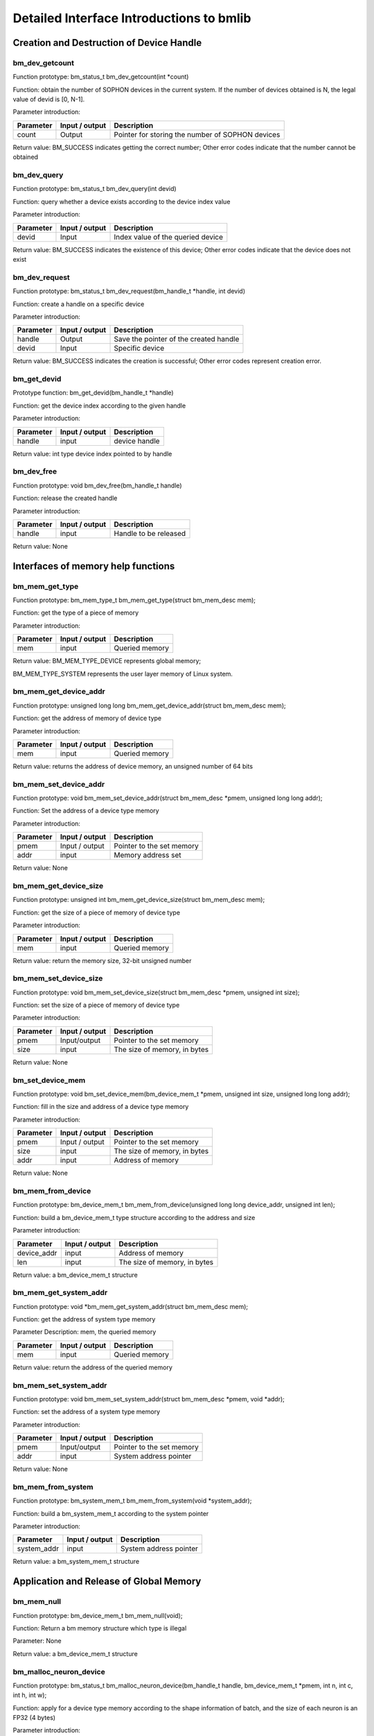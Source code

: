 Detailed Interface Introductions to bmlib
=============================================

Creation and Destruction of Device Handle
-------------------------------------------


bm_dev_getcount
~~~~~~~~~~~~~~~

Function prototype: bm_status_t bm_dev_getcount(int *count)

Function: obtain the number of SOPHON devices in the current system. If the number of devices obtained is N, the legal value of devid is [0, N-1].

Parameter introduction:

+--------------+---------------+-------------------------------------------------+
| Parameter    | Input / output| Description                                     |
+==============+===============+=================================================+
| count        | Output        | Pointer for storing the number of SOPHON devices|
+--------------+---------------+-------------------------------------------------+

Return value: BM_SUCCESS indicates getting the correct number; 
Other error codes indicate that the number cannot be obtained

bm_dev_query
~~~~~~~~~~~~

Function prototype: bm_status_t bm_dev_query(int devid)

Function: query whether a device exists according to the device index value

Parameter introduction:

+--------------+---------------+-------------------------------------------------+
| Parameter    | Input / output| Description                                     |
+==============+===============+=================================================+
| devid        | Input         | Index value of the queried device               |
+--------------+---------------+-------------------------------------------------+

Return value: BM_SUCCESS indicates the existence of this device; 
Other error codes indicate that the device does not exist

bm_dev_request
~~~~~~~~~~~~~~

Function prototype: bm_status_t bm_dev_request(bm_handle_t *handle, int devid)

Function: create a handle on a specific device

Parameter introduction:

+--------------+---------------+-------------------------------------------------+
| Parameter    | Input / output| Description                                     |
+==============+===============+=================================================+
| handle       | Output        | Save the pointer of the created handle          |
+--------------+---------------+-------------------------------------------------+
| devid        | Input         | Specific device                                 |
+--------------+---------------+-------------------------------------------------+

Return value: BM_SUCCESS indicates the creation is successful; 
Other error codes represent creation error.

bm_get_devid
~~~~~~~~~~~~

Prototype function: bm_get_devid(bm_handle_t *handle)

Function: get the device index according to the given handle

Parameter introduction:

+--------------+---------------+-------------------------------------------------+
| Parameter    | Input / output| Description                                     |
+==============+===============+=================================================+
| handle       | input         | device handle                                   |
+--------------+---------------+-------------------------------------------------+

Return value: int type device index pointed to by handle

bm_dev_free
~~~~~~~~~~~

Function prototype: void bm_dev_free(bm_handle_t handle)

Function: release the created handle

Parameter introduction:

+--------------+---------------+-------------------------------------------------+
| Parameter    | Input / output| Description                                     |
+==============+===============+=================================================+
| handle       | input         | Handle to be released                           |
+--------------+---------------+-------------------------------------------------+

Return value: None

Interfaces of memory help functions
-------------------

bm_mem_get_type
~~~~~~~~~~~~~~~

Function prototype: bm_mem_type_t bm_mem_get_type(struct bm_mem_desc mem);

Function: get the type of a piece of memory

Parameter introduction:

+--------------+---------------+-------------------------------------------------+
| Parameter    | Input / output| Description                                     |
+==============+===============+=================================================+
| mem          | input         | Queried memory                                  |
+--------------+---------------+-------------------------------------------------+

Return value: BM_MEM_TYPE_DEVICE represents global memory; 

BM_MEM_TYPE_SYSTEM represents the user layer memory of Linux system.

bm_mem_get_device_addr
~~~~~~~~~~~~~~~~~~~~~~

Function prototype: unsigned long long bm_mem_get_device_addr(struct bm_mem_desc mem);

Function: get the address of memory of device type

Parameter introduction:

+--------------+---------------+-------------------------------------------------+
| Parameter    | Input / output| Description                                     |
+==============+===============+=================================================+
| mem          | input         | Queried memory                                  |
+--------------+---------------+-------------------------------------------------+

Return value: returns the address of device memory, 
an unsigned number of 64 bits

bm_mem_set_device_addr
~~~~~~~~~~~~~~~~~~~~~~

Function prototype: void bm_mem_set_device_addr(struct bm_mem_desc *pmem, unsigned long long addr);

Function: Set the address of a device type memory

Parameter introduction:

+--------------+---------------+-------------------------------------------------+
| Parameter    | Input / output| Description                                     |
+==============+===============+=================================================+
| pmem         | Input / output| Pointer to the set memory                       |
+--------------+---------------+-------------------------------------------------+
| addr         | input         | Memory address set                              |
+--------------+---------------+-------------------------------------------------+

Return value: None

bm_mem_get_device_size
~~~~~~~~~~~~~~~~~~~~~~

Function prototype: unsigned int bm_mem_get_device_size(struct bm_mem_desc mem);

Function: get the size of a piece of memory of device type

Parameter introduction:

+--------------+---------------+-------------------------------------------------+
| Parameter    | Input / output| Description                                     |
+==============+===============+=================================================+
| mem          | input         | Queried memory                                  |
+--------------+---------------+-------------------------------------------------+

Return value: return the memory size, 
32-bit unsigned number

bm_mem_set_device_size
~~~~~~~~~~~~~~~~~~~~~~

Function prototype: void bm_mem_set_device_size(struct bm_mem_desc *pmem, unsigned int size);

Function: set the size of a piece of memory of device type

Parameter introduction:

+--------------+---------------+-------------------------------------------------+
| Parameter    | Input / output| Description                                     |
+==============+===============+=================================================+
| pmem         | Input/output  | Pointer to the set memory                       |
+--------------+---------------+-------------------------------------------------+
| size         | input         | The size of memory, in bytes                    |
+--------------+---------------+-------------------------------------------------+

Return value: None

bm_set_device_mem
~~~~~~~~~~~~~~~~~

Function prototype: void bm_set_device_mem(bm_device_mem_t *pmem, unsigned int size, unsigned long long addr);

Function: fill in the size and address of a device type memory

Parameter introduction:

+--------------+---------------+-------------------------------------------------+
| Parameter    | Input / output| Description                                     |
+==============+===============+=================================================+
| pmem         |Input / output | Pointer to the set memory                       |
+--------------+---------------+-------------------------------------------------+
| size         | input         | The size of memory, in bytes                    |
+--------------+---------------+-------------------------------------------------+
| addr         | input         | Address of memory                               |
+--------------+---------------+-------------------------------------------------+

Return value: None

bm_mem_from_device
~~~~~~~~~~~~~~~~~~

Function prototype: bm_device_mem_t bm_mem_from_device(unsigned long long device_addr, unsigned int len);

Function: build a bm_device_mem_t type structure according to the address and size

Parameter introduction:

+--------------+---------------+-------------------------------------------------+
| Parameter    | Input / output| Description                                     |
+==============+===============+=================================================+
| device_addr  | input         | Address of memory                               |
+--------------+---------------+-------------------------------------------------+
| len          | input         | The size of memory, in bytes                    |
+--------------+---------------+-------------------------------------------------+

Return value: a bm_device_mem_t structure

bm_mem_get_system_addr
~~~~~~~~~~~~~~~~~~~~~~

Function prototype: void *bm_mem_get_system_addr(struct bm_mem_desc mem);

Function: get the address of system type memory

Parameter Description: mem, the queried memory

+--------------+---------------+-------------------------------------------------+
| Parameter    | Input / output| Description                                     |
+==============+===============+=================================================+
| mem          | input         | Queried memory                                  |
+--------------+---------------+-------------------------------------------------+

Return value: return the address of the queried memory

bm_mem_set_system_addr
~~~~~~~~~~~~~~~~~~~~~~

Function prototype: void bm_mem_set_system_addr(struct bm_mem_desc *pmem, void *addr);

Function: set the address of a system type memory

Parameter introduction:

+--------------+---------------+-------------------------------------------------+
| Parameter    | Input / output| Description                                     |
+==============+===============+=================================================+
| pmem         | Input/output  | Pointer to the set memory                       |
+--------------+---------------+-------------------------------------------------+
| addr         | input         | System address pointer                          |
+--------------+---------------+-------------------------------------------------+

Return value: None

bm_mem_from_system
~~~~~~~~~~~~~~~~~~

Function prototype: bm_system_mem_t bm_mem_from_system(void *system_addr);

Function: build a bm_system_mem_t according to the system pointer

Parameter introduction:

+--------------+---------------+-------------------------------------------------+
| Parameter    | Input / output| Description                                     |
+==============+===============+=================================================+
| system_addr  | input         | System address pointer                          |
+--------------+---------------+-------------------------------------------------+

Return value: a bm_system_mem_t structure

Application and Release of Global Memory
-------------------------

bm_mem_null
~~~~~~~~~~~

Function prototype: bm_device_mem_t bm_mem_null(void);

Function: Return a bm memory structure which type is illegal

Parameter: None

Return value: a bm_device_mem_t structure

bm_malloc_neuron_device
~~~~~~~~~~~~~~~~~~~~~~~

Function prototype: bm_status_t bm_malloc_neuron_device(bm_handle_t handle, bm_device_mem_t *pmem, int n, int c, int h, int w);

Function: apply for a device type memory according to the shape information of batch, and the size of each neuron is an FP32 (4 bytes)

Parameter introduction:

+--------------+---------------+-------------------------------------------------+
| Parameter    | Input / output| Description                                     |
+==============+===============+=================================================+
| handle       | input         | Device handle                                   |
+--------------+---------------+-------------------------------------------------+
| pmem         | output        |  Allocate the pointer of device memory          |
+--------------+---------------+-------------------------------------------------+
| n/c/h/w      | input         | Shape of batch                                  |
+--------------+---------------+-------------------------------------------------+

Return value: BM_SUCCESS means successful assignment; 
Other error codes represent allocation error

bm_malloc_device_dword
~~~~~~~~~~~~~~~~~~~~~~

Function prototype: bm_status_t bm_malloc_device_dword(bm_handle_t handle, bm_device_mem_t *pmem, int count);

Function: allocate memory of device type with the size of count DWORD (4 bytes)

Parameter introduction:

+--------------+---------------+-------------------------------------------------+
| Parameter    | Input / output| Description                                     |
+==============+===============+=================================================+
| handle       | input         | Device handle                                   |
+--------------+---------------+-------------------------------------------------+
| pmem         | output        | Allocate the pointer of device memory           |
+--------------+---------------+-------------------------------------------------+
| count        | input         | Number of dword to be allocated                 |
+--------------+---------------+-------------------------------------------------+

Return value: BM_SUCCESS indicates successful assignment; 
Other error codes represent allocation failure

bm_malloc_device_byte
~~~~~~~~~~~~~~~~~~~~~

Function prototype: bm_status_t bm_malloc_device_byte(bm_handle_t handle, bm_device_mem_t *pmem, unsigned int size);

Function: allocate memory of device type with specified number of bytes

Parameter introduction:

+--------------+---------------+-------------------------------------------------+
| Parameter    | Input / output| Description                                     |
+==============+===============+=================================================+
| handle       | input         | Device handle                                   |
+--------------+---------------+-------------------------------------------------+
| pmem         | output        |  Allocate the pointer of the device memory      |
+--------------+---------------+-------------------------------------------------+
| size         | input         | Number of bytes to be allocated                 |
+--------------+---------------+-------------------------------------------------+

Return value: BM_SUCCESS indicates successful assignment; 
Other error codes represent allocation failure

bm_malloc_device_byte_heap
~~~~~~~~~~~~~~~~~~~~~~~~~~

Function prototype: bm_status_t bm_malloc_device_byte_heap(bm_handle_t handle, bm_device_mem_t *pmem, int heap_id, unsigned int size);

Function: allocate the memory of the device type with the specific number and size of bytes on the specific HEAP

Parameter introduction:

+--------------+---------------+-------------------------------------------------+
| Parameter    | Input / output| Description                                     |
+==============+===============+=================================================+
| handle       | input         | Device handle                                   |
+--------------+---------------+-------------------------------------------------+
| pmem         | output        | Allocate the pointer of device memory           |
+--------------+---------------+-------------------------------------------------+
| heap_id      | input         | HEAP assigned to GMEM (0/1/2)                   |
+--------------+---------------+-------------------------------------------------+
| size         | input         | Number of bytes to be allocated                 |
+--------------+---------------+-------------------------------------------------+

Return value: BM_SUCCESS indicates successful assignment; 
Other error codes represent allocation failure

bm_malloc_device_byte_heap_mask
~~~~~~~~~~~~~~~~~~~~~~~~~~~~~~~

Function prototype: bm_status_t bm_malloc_device_byte_heap_mask(bm_handle_t handle, bm_device_mem_t *pmem, int heap_id_mask, unsigned int size);

Function: allocate device type memory with size of specified bytes on one or more specified HEAP

Parameter introduction:

.. list-table::
   :widths: 25 25 50
   :header-rows: 0


   * - **Parameter**
     - **Input/output**
     - **Description**

   * - handle
     - input
     - Device handle 

   * - pmem
     - output
     - Allocate the pointer of the device memory

   * - heap_id_mask
     - input
     - Specify the mask for allocating the HEAP ID of GMEM. Each bit represents a HEAP. If it is set to 1, it means it can be allocated from this HEAP. If it is 0, it means it cannot be allocated from this HEAP. The lowest bit bit0 represents heap0, increasing in sequence

   * - size
     - input
     - Number of bytes to be allocated


Return value: BM_SUCCESS indicates successful assignment; Other error codes represent allocation failure

bm_free_device
~~~~~~~~~~~~~~

Function prototype: void bm_free_device(bm_handle_t handle, bm_device_mem_t mem);

Function: release a piece of memory of device type

Parameter introduction:

+--------------+---------------+-------------------------------------------------+
| Parameter    | Input / output| Description                                     |
+==============+===============+=================================================+
| handle       | input         | Device handle                                   |
+--------------+---------------+-------------------------------------------------+
| mem          | input         | Device memory to release                        |
+--------------+---------------+-------------------------------------------------+

Return value: None

bm_gmem_arm_reserved_request
~~~~~~~~~~~~~~~~~~~~~~~~~~~~

Function prototype: unsigned long long bm_gmem_arm_reserved_request(bm_handle_t handle);

Function: obtain the starting address of GMEM reserved for arm926

Parameter introduction:

+--------------+---------------+-------------------------------------------------+
| Parameter    | Input / output| Description                                     |
+==============+===============+=================================================+
| handle       | input         | Device handle                                   |
+--------------+---------------+-------------------------------------------------+

Return value: the starting address of GMEM reserved for arm926 (an absolute address)

bm_gmem_arm_reserved_release
~~~~~~~~~~~~~~~~~~~~~~~~~~~~

Function prototype: void bm_gmem_arm_reserved_release(bm_handle_t handle);

Function: release GMEM reserved for arm926

Parameter introduction:

+--------------+---------------+-------------------------------------------------+
| Parameter    | Input / output| Description                                     |
+==============+===============+=================================================+
| handle       | input         | Device handle                                   |
+--------------+---------------+-------------------------------------------------+

Return value: None

Data Transportation between Host and Global Memory
-----------------------------------

bm_memcpy_s2d
~~~~~~~~~~~~~

Function prototype: bm_status_t bm_memcpy_s2d(bm_handle_t handle, bm_device_mem_t dst, void *src);

Function: copy system memory to device memory

Parameter introduction:

+--------------+---------------+-------------------------------------------------+
| Parameter    | Input / output| Description                                     |
+==============+===============+=================================================+
| handle       | input         | Device handle                                   |
+--------------+---------------+-------------------------------------------------+
| dst          | input         |  Structure of target device memory              |
+--------------+---------------+-------------------------------------------------+
| src          | input         | Pointer to system memory                        |
+--------------+---------------+-------------------------------------------------+

Return value: BM_SUCCESS indicates successful transmission; 
Other error codes represent transmission failure

bm_memcpy_s2d_partial_offset
~~~~~~~~~~~~~~~~~~~~~~~~~~~~

Function prototype: bm_status_t bm_memcpy_s2d_partial_offset(bm_handle_t handle,
bm_device_mem_t dst, void *src,
unsigned int size,
unsigned int offset);

Function: copy system memory to device type memory, 
specify the length and the starting address offset of device memory. 
The effect is to copy size length data from src to (dst starting address + offset).

Parameter introduction:

.. list-table::
   :widths: 15 20 65
   :header-rows: 0


   * - **Parameter**
     - **Input/Output**
     - **Description**

   * - handle
     - input
     - Device handle

   * - dst
     - input
     - Target device memory structure

   * - src
     - input
     - Pointer to system memory

   * - size
     - input
     - Length of copy

   * - offset
     - input
     - This copy is made on the device memory side relative to the offset of the starting address of the device memory.

Return value: BM_SUCCESS indicates successful transmission; 
Other error codes represent transmission failure

bm_memcpy_s2d_partial
~~~~~~~~~~~~~~~~~~~~~

Function prototype: bm_status_t bm_memcpy_s2d_partial(bm_handle_t handle, bm_device_mem_t dst, void *src, unsigned int size);

Function: copy system memory to device type memory and specify the length; The effect is to copy the data of size length from src to the starting address of dst.

Parameter introduction:

+--------------+---------------+-------------------------------------------------+
| Parameter    | Input / output| Description                                     |
+==============+===============+=================================================+
| handle       | input         | Device handle                                   |
+--------------+---------------+-------------------------------------------------+
| dst          | input         | Structure of target device memory               |
+--------------+---------------+-------------------------------------------------+
| src          | input         | Pointer to system memory                        |
+--------------+---------------+-------------------------------------------------+
| size         | input         | Length of copy                                  |
+--------------+---------------+-------------------------------------------------+

Return value: BM_SUCCESS indicates successful transmission; 
Other error codes represent transmission failure

bm_memcpy_d2s
~~~~~~~~~~~~~

Function prototype: bm_status_t bm_memcpy_d2s(bm_handle_t handle, void *dst, bm_device_mem_t src);

Function: copy device type memory to system memory

Parameter introduction:
handle, device handle; dst, pointer structure to system memory; src, device memory;

+--------------+---------------+-------------------------------------------------+
| Parameter    | Input / output| Description                                     |
+==============+===============+=================================================+
| handle       | input         | Device handle                                   |
+--------------+---------------+-------------------------------------------------+
| dst          | input         | Pointer to system memory                        |
+--------------+---------------+-------------------------------------------------+
| src          | input         | Structure of source device memory               |
+--------------+---------------+-------------------------------------------------+

Return value: BM_SUCCESS indicates successful transmission; Other error codes represent transmission failure.

bm_memcpy_d2s_partial_offset
~~~~~~~~~~~~~~~~~~~~~~~~~~~~

Function prototype: bm_status_t bm_memcpy_d2s_partial_offset(bm_handle_t handle, void *dst, bm_device_mem_t src, unsigned int size, unsigned int offset);

Function: copy device type memory to system memory, specifing the size, and offset of device memory. The effect is to copy size byte data from device memory start address + offset to dst.

Parameter introduction:

+--------------+---------------+----------------------------------------------------------------------------------------------+
| Parameter    | Input / output| Description                                                                                  |
+==============+===============+==============================================================================================+
| handle       | input         | Device handle                                                                                |
+--------------+---------------+----------------------------------------------------------------------------------------------+
| dst          | input         | Pointer to system memory                                                                     |
+--------------+---------------+----------------------------------------------------------------------------------------------+
| src          | input         | Structure of source device memory                                                            |
+--------------+---------------+----------------------------------------------------------------------------------------------+
| size         | input         | Length of copy (in bytes)                                                                    |
+--------------+---------------+----------------------------------------------------------------------------------------------+
| offset       | input         |The offset of this copy at the device memory end to the starting address of this device memory|
+--------------+---------------+----------------------------------------------------------------------------------------------+

Return value: BM_SUCCESS indicates successful transmission; Other error codes represent transmission failure.

bm_memcpy_d2s_partial
~~~~~~~~~~~~~~~~~~~~~

Function prototype: bm_status_t bm_memcpy_d2s_partial(bm_handle_t handle, void *dst, bm_device_mem_t src, unsigned int size);

Function: copy device type memory to system memory and specify the size; The effect is to copy size byte data from the starting address of device memory to dst.

Parameter introduction:

+--------------+---------------+-------------------------------------------------+
| Parameter    | Input / output| Description                                     |
+==============+===============+=================================================+
| handle       | input         | Device handle                                   |
+--------------+---------------+-------------------------------------------------+
| dst          | input         | Pointer to system memory                        |
+--------------+---------------+-------------------------------------------------+
| src          | input         | Structure of source device memory               |
+--------------+---------------+-------------------------------------------------+
| size         | input         | Length of copy (in bytes)                       |
+--------------+---------------+-------------------------------------------------+

Return value: BM_SUCCESS indicates successful transmission; Other error codes represent transmission failure.

bm_mem_convert_system_to_device_neuron
~~~~~~~~~~~~~~~~~~~~~~~~~~~~~~~~~~~~~~

Function prototype: bm_status_t bm_mem_convert_system_to_device_neuron(bm_handle_t handle, struct bm_mem_desc *dev_mem, struct bm_mem_desc sys_mem, bool need_copy, int n, int c, int h, int w);

Function: apply for a device type memory according to the batch shape (the size of a neuron is fp32 (4 bytes)), and copy a section of system memory to this device memory as needed.

Parameter introduction:

+--------------+---------------+------------------------------------------------------------------------+
| Parameter    | Input / output| Description                                                            |
+==============+===============+========================================================================+
| handle       | input         | Device handle                                                          |
+--------------+---------------+------------------------------------------------------------------------+
| dev_mem      | output        | Pointer to the allocated device memory                                 |
+--------------+---------------+------------------------------------------------------------------------+
| sys_mem      | input         | Memory structure of system type                                        |
+--------------+---------------+------------------------------------------------------------------------+
| need_copy    | input         | Whether to copy the system memory to the newly allocated device memory |
+--------------+---------------+------------------------------------------------------------------------+
| n/c/h/w      | input         | Shape of batch                                                         |
+--------------+---------------+------------------------------------------------------------------------+

Return value: BM_SUCCESS indicates success; 
Other error codes represent failure

bm_mem_convert_system_to_device_neuron_byte
~~~~~~~~~~~~~~~~~~~~~~~~~~~~~~~~~~~~~~~~~~~

Function prototype: 
bm_status_t bm_mem_convert_system_to_device_neuron_byte(
bm_handle_t handle, struct bm_mem_desc *dev_mem, struct bm_mem_desc sys_mem, bool need_copy, int n, int c, int h, int w);

Function: apply for a device type memory according to the batch shape (the size of a neuron is 1 byte), and copy a section of system memory to this device memory as needed.

Parameter introduction:

+--------------+---------------+------------------------------------------------------------------------+
| Parameter    | Input / output| Description                                                            |
+==============+===============+========================================================================+
| handle       | input         | Device handle                                                          |
+--------------+---------------+------------------------------------------------------------------------+
| dev_mem      | output        | Pointer to the allocated device memory                                 |
+--------------+---------------+------------------------------------------------------------------------+
| sys_mem      | input         | Memory structure of system type                                        |
+--------------+---------------+------------------------------------------------------------------------+
| need_copy    | input         | Whether to copy the system memory to the newly allocated device memory |
+--------------+---------------+------------------------------------------------------------------------+
| n/c/h/w      | input         | Shape of batch                                                         |
+--------------+---------------+------------------------------------------------------------------------+

Return value: BM_SUCCESS indicates success; Other error codes represent failure

bm_mem_convert_system_to_device_coeff
~~~~~~~~~~~~~~~~~~~~~~~~~~~~~~~~~~~~~

Function prototype: bm_status_t bm_mem_convert_system_to_device_coeff(bm_handle_t handle, struct bm_mem_desc *dev_mem, struct bm_mem_desc sys_mem, bool need_copy, int coeff_count);

Function: apply for a device type memory according to the number of coefficient elements (the size of a coefficient element is 4 bytes), and copy a section of system memory to this device memory as needed.

Parameter introduction:

+--------------+---------------+------------------------------------------------------------------------+
| Parameter    | Input / output| Description                                                            |
+==============+===============+========================================================================+
| handle       | input         | Device handle                                                          |
+--------------+---------------+------------------------------------------------------------------------+
| dev_mem      | output        | Pointer to the allocated device memory                                 |
+--------------+---------------+------------------------------------------------------------------------+
| sys_mem      | input         | Memory structure of system type                                        |
+--------------+---------------+------------------------------------------------------------------------+
| need_copy    | input         | Whether to copy the system memory to the newly allocated device memory |
+--------------+---------------+------------------------------------------------------------------------+
| coeff_count  | input         | Number of coefficient elements                                         |
+--------------+---------------+------------------------------------------------------------------------+

Return value: BM_SUCCESS indicates success; 
Other error codes represent failure

bm_mem_convert_system_to_device_coeff_byte
~~~~~~~~~~~~~~~~~~~~~~~~~~~~~~~~~~~~~~~~~~

Function prototype: bm_status_t bm_mem_convert_system_to_device_coeff_byte(
bm_handle_t handle, struct bm_mem_desc *dev_mem, struct bm_mem_desc sys_mem, bool need_copy, int coeff_count);

Function: apply for a device type memory according to the number of coefficient elements (the size of a coefficient element is 1 byte), and copy a section of system memory to this device memory as needed.

Parameter introduction:

+--------------+---------------+------------------------------------------------------------------------+
| Parameter    | Input / output| Description                                                            |
+==============+===============+========================================================================+
| handle       | input         | Device handle                                                          |
+--------------+---------------+------------------------------------------------------------------------+
| dev_mem      | output        | Pointer to the allocated device memory                                 |
+--------------+---------------+------------------------------------------------------------------------+
| sys_mem      | input         | Memory structure of type system                                        |
+--------------+---------------+------------------------------------------------------------------------+
| need_copy    | input         | Whether to copy the system memory to the newly allocated device memory |
+--------------+---------------+------------------------------------------------------------------------+
| coeff_count  | input         | Number of coefficient elements, in byte                                |
+--------------+---------------+------------------------------------------------------------------------+

Return value: BM_SUCCESS indicates success; Other error codes represent failure

Data Transportation in Global Memory
-----------------------------

bm_memcpy_d2d
~~~~~~~~~~~~~

Function prototype: bm_status_t bm_memcpy_d2d(bm_handle_t handle, bm_device_mem_t dst, int dst_offset, bm_device_mem_t src, int src_offset, int len);

Function: copy a piece of device type memory to another piece of device type memory, and specify the size, purpose and offset of source data; The effect is to copy len DWORD (4 bytes) data from (src start address + src_offset) to (dst start address + dst_offset)

Parameter introduction:

+--------------+---------------+--------------------------------------------------------------------+
| Parameter    | Input / output| Description                                                        |
+==============+===============+====================================================================+
| handle       | input         | Device handle                                                      |
+--------------+---------------+--------------------------------------------------------------------+
| dst          | input         | Target device memory structure                                     |
+--------------+---------------+--------------------------------------------------------------------+
| dst_offset   | input         | Offset used to calculate the starting position of the data copy    |
+--------------+---------------+--------------------------------------------------------------------+
| src          | input         | Source device memory structure                                     |
+--------------+---------------+--------------------------------------------------------------------+
| src_offset   | input         | Offset used to calculate the starting position of the data copy    |
+--------------+---------------+--------------------------------------------------------------------+
| len          | input         | Data copy length, in DWORD (4 bytes)                               |
+--------------+---------------+--------------------------------------------------------------------+

Return value: BM_SUCCESS means successful transmission; Other error codes represent transmission failure.

bm_memcpy_d2d_byte
~~~~~~~~~~~~~~~~~~

Function prototype: bm_status_t bm_memcpy_d2d_byte(bm_handle_t handle, bm_device_mem_t dst, size_t dst_offset, bm_device_mem_t src, size_t src_offset, size_t size);

Function: copy a piece of device type memory to another piece of device type memory, and specify the size, purpose and offset of source data; The effect is to copy len bytes of data from (src start address + src_offset) to (dst start address + dst_offset)

Parameter introduction:

+--------------+---------------+--------------------------------------------------------------------+
| Parameter    | Input / output| Description                                                        |
+==============+===============+====================================================================+
| handle       | input         | Device handle                                                      |
+--------------+---------------+--------------------------------------------------------------------+
| dst          | input         | Target device memory structure                                     |
+--------------+---------------+--------------------------------------------------------------------+
| dst_offset   | input         | Offset used to calculate the starting position of the data copy    |
+--------------+---------------+--------------------------------------------------------------------+
| src          | input         | Source device memory structure                                     |
+--------------+---------------+--------------------------------------------------------------------+
| src_offset   | input         | Offset used to calculate the starting position of the data copy    |
+--------------+---------------+--------------------------------------------------------------------+
| size         | input         | Data copy length, in bytes                                         |
+--------------+---------------+--------------------------------------------------------------------+

Return value: BM_SUCCESS means successful transmission; Other error codes represent transmission failure.

bm_memcpy_d2d_stride
~~~~~~~~~~~~~~~~~~~~

Function prototype: 
bm_status_t bm_memcpy_d2d_stride(bm_handle_t handle, bm_device_mem_t dst, int dst_stride, bm_device_mem_t src,
int src_stride, int count, int format_size);

Function: copy a piece of device type memory to another piece of device type memory, specify the purpose and stride of source data, the number of data, and the type and byte size of data; The effect is to copy count data with element size of format_size bytes from the src start address to the dst start address with src_stride as the interval size, and store the data with dst_stride as the interval size.

Parameter introduction:

.. list-table::
   :widths: 25 20 55
   :header-rows: 0


   * - **Parameter**
     - **Input/Output**
     - **Description**

   * - handle
     - input
     - Device handle

   * - dst
     - input
     - Target device memory structure

   * - dst_stride
     - input
     - Interval of each element of the target

   * - src
     - input
     - Source device memory structure

   * - src_stride
     - input
     - Interval for each element of the source data

   * - count
     - input
     - Number of elements to be copied

   * - format_size
     - input
     - The byte size of each element. For example, the byte size of float type is 4 and uint8_t type byte size is 1; The number of copies and stride are in format_size


Restrictions: dst_stride is usually 1; There is only one case that cannot be 1: dst_stride = 4 and src_stride = 1 and format_size = 1.

Return value: BM_SUCCESS means successful transmission; Other error codes represent transmission failure.

bm_memset_device
~~~~~~~~~~~~~~~~

Function prototype: 
bm_status_t bm_memset_device(bm_handle_t handle, const int value, bm_device_mem_t mem);

Function: fill a piece of device memory with value

Parameter introduction:

+--------------+---------------+-----------------------------------------------------------------------------------------------------------------------------+
| Parameter    | Input / output| Description                                                                                                                 |
+==============+===============+=============================================================================================================================+
| handle       | input         | Device handle                                                                                                               |
+--------------+---------------+-----------------------------------------------------------------------------------------------------------------------------+
| value        | input         | Values to be populated                                                                                                      |
+--------------+---------------+-----------------------------------------------------------------------------------------------------------------------------+
| mem          | input         | The target device memory structure. This function can only fill the global memory space with an integer multiple of 4 bytes |
+--------------+---------------+-----------------------------------------------------------------------------------------------------------------------------+

Return value: BM_SUCCESS: Successful filling; Other error codes represent filling failure

The role of this function and bm_memset_device_ext function has the same effect when mode is 4.

bm_memset_device_ext
~~~~~~~~~~~~~~~~~~~~

Function prototype: bm_status_t bm_memset_device_ext(bm_handle_t handle, void* value, int mode, bm_device_mem_t mem);

Function: fill a piece of device memory with the content pointed to by value and the specified mode

Parameter introduction:

+--------------+---------------+-------------------------------------------------------------------+
| Parameter    | Input / output| Description                                                       |
+==============+===============+===================================================================+
| handle       | input         | Device handle                                                     |
+--------------+---------------+-------------------------------------------------------------------+
| value        | input         | Points to the value to be populated                               |
+--------------+---------------+-------------------------------------------------------------------+
| mode         | input         | The filling mode is shown in the figure below                     |
+--------------+---------------+-------------------------------------------------------------------+
| mem          | input         | Target device memory structure                                    |
+--------------+---------------+-------------------------------------------------------------------+

Return value: BM_SUCCESS indicates Successful filling; Other error codes represent filling failure

The function diagram of this function is as follows:

.. image:: ./images/image8.png

.. image:: ./images/image9.png

When mode is 2, the size of DST memory must be an integer multiple of 2 bytes

.. image:: ./images/image10.png

When mode is 3, the size of DST memory must be an integer multiple of 3 bytes

.. image:: ./images/image11.png

When the mode is 4, the size of dst memory must be an integer multiple of 4 bytes

Global memory transportation between different devices
------------------------------

bm_memcpy_c2c
~~~~~~~~~~~~~

Function prototype: 
bm_status_t bm_memcpy_c2c(bm_handle_t src_handle, bm_handle_t dst_handle, bm_device_mem_t src, bm_device_mem_t dst, bool force_dst_cdma);

Function: move global memory from one device to another (currently only devices on the same card are supported)

Parameter introduction:

.. list-table::
   :widths: 25 25 50
   :header-rows: 0


   * - **Parameter**
     - **Input/output**
     - **Description**

   * - src_handle
     - input
     - Device handle to source address

   * - dst_handle
     - input
     - Device handle to destination address

   * - src
     - input
     - Source target device memory structure

   * - dst
     - input
     - Target device memory structure

   * - force_dst_cdma
     - input
     - The cdma of the destination device is forced to be used for transportation, and the cdma of the source device is used by default

Return value: BM_SUCCESS indicates success; Other error codes represent failure

Mapping and Consistency Management of Global Memory on the Host Side
---------------------------------------

bm_mem_mmap_device_mem
~~~~~~~~~~~~~~~~~~~~~~

Function prototype: bm_status_t bm_mem_mmap_device_mem(bm_handle_t handle, bm_device_mem_t *dmem, unsigned long long *vmem);

Function: map a global memory to the user space of the host and enable cache (only valid in SoC mode, not in PCIe mode)

Parameter introduction:

+--------------+---------------+---------------------------------------------------+
| Parameter    | Input / output| Description                                       |
+==============+===============+===================================================+
| handle       | input         | Device handle                                     |
+--------------+---------------+---------------------------------------------------+
| dmem         | input         | Execute the structure of the mapped global memory |
+--------------+---------------+---------------------------------------------------+
| vmem         | output        | A pointer that stores the mapped virtual address  |
+--------------+---------------+---------------------------------------------------+

Return value: BM_SUCCESS indicates success; Other error codes represent failure

bm_mem_mmap_device_mem_no_cache
~~~~~~~~~~~~~~~~~~~~~~

Function prototype: bm_status_t bm_mem_mmap_device_mem_no_cache(bm_handle_t handle, bm_device_mem_t *dmem, unsigned long long *vmem);

Function: map a global memory to the user space of the host and disable cache (only valid in SoC mode, not in PCIe mode)

Parameter introduction:

+--------------+---------------+---------------------------------------------------+
| Parameter    | Input / output| Description                                       |
+==============+===============+===================================================+
| handle       | input         | Device handle                                     |
+--------------+---------------+---------------------------------------------------+
| dmem         | input         | Execute the structure of the mapped global memory |
+--------------+---------------+---------------------------------------------------+
| vmem         | output        | A pointer that stores the mapped virtual address  |
+--------------+---------------+---------------------------------------------------+

Return value: BM_SUCCESS indicates success; Other error codes represent failure

bm_mem_invalidate_device_mem
~~~~~~~~~~~~~~~~~~~~~~~~~~~~

Function prototype: bm_status_t bm_mem_invalidate_device_mem(bm_handle_t handle, bm_device_mem_t *dmem);

Function: invalidate a mapped device memory (valid only in SoC mode, not in PCIe mode)

Parameter introduction:

+--------------+---------------+-------------------------------------------------+
| Parameter    | Input / output| Description                                     |
+==============+===============+=================================================+
| handle       | input         | Device handle                                   |
+--------------+---------------+-------------------------------------------------+
| dmem         | input         | Pointer to the structure of global              |
|              |               | memory that is invalidated                      |
+--------------+---------------+-------------------------------------------------+

Return value: BM_SUCCESS indicates success; Other error codes represent failure

bm_mem_invalidate_partial_device_mem
~~~~~~~~~~~~~~~~~~~~~~~~~~~~~~~~~~~~

Function prototype: bm_status_t bm_mem_invalidate_partial_device_mem(bm_handle_t handle, bm_device_mem_t *dmem, u32 offset, u32 len)

Function: invalidate a part of the mapped device memory (only valid in SoC mode, not in PCIe mode)

Parameter introduction:

+--------------+---------------+------------------------------------+
| Parameter    | Input / output| Description                        |
+==============+===============+====================================+
| handle       | input         | Device handle                      |
+--------------+---------------+------------------------------------+
| dmem         | input         | Pointer to the structure of global |
|              |               | memory that is invalidated         |
+--------------+---------------+------------------------------------+
| offset       | input         | Address offset                     |
+--------------+---------------+------------------------------------+
| len          | input         |  Length of invalidate              |
+--------------+---------------+------------------------------------+

Return value: BM_SUCCESS indicates success; Other error codes represent failure

bm_mem_flush_device_mem
~~~~~~~~~~~~~~~~~~~~~~~

Function prototype: bm_status_t bm_mem_flush_device_mem(bm_handle_t handle, bm_device_mem_t *dmem);

Function: flush a mapped device global memory (only valid in SoC mode, not supported in PCIe mode)

Parameter introduction:

+--------------+---------------+-------------------------------------------------+
| Parameter    | Input / output| Description                                     |
+==============+===============+=================================================+
| handle       | input         | Device handle                                   |
+--------------+---------------+-------------------------------------------------+
| dmem         | input         | The structure of global memory that is flushed  |
+--------------+---------------+-------------------------------------------------+

Return value: BM_SUCCESS indicates success; Other error codes represent failure

bm_mem_flush_partial_device_mem
~~~~~~~~~~~~~~~~~~~~~~~~~~~~~~~

Function prototype: bm_status_t bm_mem_flush_partial_device_mem(bm_handle_t handle, bm_device_mem_t *dmem, u32 offset, u32 len)

Function: flush a part of the mapped device global memory (only valid in SoC mode, not in PCIe mode)

Parameter introduction:

+--------------+---------------+-------------------------------------------------+
| Parameter    | Input / output| Description                                     |
+==============+===============+=================================================+
| handle       | input         | Device handle                                   |
+--------------+---------------+-------------------------------------------------+
| dmem         | input         | The structure of global memory that is flushed  |
+--------------+---------------+-------------------------------------------------+
| offset       | input         | Address offset                                  |
+--------------+---------------+-------------------------------------------------+
| len          | input         | Length of flush                                 |
+--------------+---------------+-------------------------------------------------+

Return value: BM_SUCCESS indicates success; Other error codes represent failure

bm_mem_unmap_device_mem
~~~~~~~~~~~~~~~~~~~~~~~

Function prototype: bm_status_t bm_mem_unmap_device_mem(bm_handle_t handle, void *vmem, int size);

Function: in SoC mode, unmap device memory. (valid only in SoC mode, not in PCIe mode)

+--------------+---------------+-------------------------------------------------+
| Parameter    | Input / output| Description                                     |
+==============+===============+=================================================+
| handle       | input         | Device handle                                   |
+--------------+---------------+-------------------------------------------------+
| vmem         | input         | Virtual address of unmap                        |
+--------------+---------------+-------------------------------------------------+
| size         | input         | Size of unmap                                   |
+--------------+---------------+-------------------------------------------------+

Return value: BM_SUCCESS indicates success; Other error codes represent failure

bm_mem_vir_to_phy
~~~~~~~~~~~~~~~~~

Function prototype: bm_status_t bm_mem_vir_to_phy(bm_handle_t handle, unsigned long long vmem, unsigned long long *device_mem);

Function: in SoC mode, the virtual address obtained by bm_mem_mmap_device_mem function can be converted into the physical address of device memory. 
(Valid only in SoC mode, not in PCIe mode)

+--------------+---------------+-------------------------------------------------+
| Parameter    | Input / output| Description                                     |
+==============+===============+=================================================+
| handle       | input         | Device handle                                   |
+--------------+---------------+-------------------------------------------------+
| vmem         | input         | Virtual address                                 |
+--------------+---------------+-------------------------------------------------+
| device_mem   | output        | Physical address on the device                  |
+--------------+---------------+-------------------------------------------------+

Return value: BM_SUCCESS indicates success; Other error codes represent failure

Synchronization of API 
---------

bm_flush
~~~~~~~~

Function prototype: void bm_flush(bm_handle_t handle);

Function: this function is equivalent to bm_handle_sync. This function exists to maintain compatibility with old code. It is not recommended to continue to use it.

Parameter introduction:

+--------------+---------------+-------------------------------------------------+
| Parameter    | Input / output| Description                                     |
+==============+===============+=================================================+
| handle       | input         | Device handle                                   |
+--------------+---------------+-------------------------------------------------+

Return value: None

bm_device_sync
~~~~~~~~~~~~~~

Function prototype: bm_status_t bm_device_sync(bm_handle_t handle);

Function: when the process of creating handle calls A to use this function, there are already N APIs processing on the device pointed to by handle. Function has not return util these N APIs are completed.

Parameter introduction:

+--------------+---------------+-------------------------------------------------+
| Parameter    | Input / output| Description                                     |
+==============+===============+=================================================+
| handle       | input         | Device handle                                   |
+--------------+---------------+-------------------------------------------------+

Return value: BM_SUCCESS indicates successful synchronization; 
Other error codes represent synchronization failure

bm_thread_sync
~~~~~~~~~~~~~~

Function prototype: bm_status_t bm_thread_sync(bm_handle_t handle);

Function: wait for all APIs previously submitted by this caller thread on the handle to complete. If this caller thread has not submitted APIs on this handle, it will directly return success; The return of this function cannot guarantee that the APIs submitted by this caller thread on other handles has been completed.

Parameter introduction:

+--------------+---------------+-------------------------------------------------+
| Parameter    | Input / output| Description                                     |
+==============+===============+=================================================+
| handle       | input         | Device handle                                   |
+--------------+---------------+-------------------------------------------------+

Return value: BM_SUCCESS indicates successful synchronization; 
Other error codes represent synchronization failure

bm_handle_sync
~~~~~~~~~~~~~~

Function prototype: bm_status_t bm_handle_sync(bm_handle_t handle);

Function: synchronize all API operations submitted to the current handle. When calling this function, there are N APIs sent through this handle. After the function returns, all N APIs are completed.

Parameter introduction:

+--------------+---------------+-------------------------------------------------+
| Parameter    | Input / output| Description                                     |
+==============+===============+=================================================+
| handle       | input         | Device handle                                   |
+--------------+---------------+-------------------------------------------------+

Return value: BM_SUCCESS indicates successful synchronization; 
Other error codes represent synchronization failure

Profile Interface
-----------

bm_get_profile
~~~~~~~~~~~~~~

Function prototype: bm_status_t bm_get_profile(bm_handle_t handle, bm_profile_t *profile);

Function: get the profile data of the current time point

Parameter introduction:

+--------------+---------------+-------------------------------------------------+
| Parameter    | Input / output| Description                                     |
+==============+===============+=================================================+
| handle       | input         | Device handle                                   |
+--------------+---------------+-------------------------------------------------+
| profile      | output        | Point to a structure that holds profling data   |
+--------------+---------------+-------------------------------------------------+

Return value: BM_SUCCESS indicates success; Other error codes represent failure

bm_get_last_api_process_time_us
~~~~~~~~~~~~~~~~~~~~~~~~~~~~~~~

Function prototype: bm_status_t bm_get_last_api_process_time_us(bm_handle_t handle, unsigned long *time_us);

Function: this function is deprecated.

Parameter introduction: None

Return value: BM_SUCCESS indicates success; Other error codes represent failure

Power Management Interface
-------------

bm_set_clk_tpu_freq
~~~~~~~~~~~~~~~~~~~

Function prototype: bm_status_t bm_set_clk_tpu_freq(bm_handle_t handle, int freq);

Function: set the working frequency of the current Tensor Computing Processor, which is only valid in PCIe mode

Parameter introduction:

+--------------+---------------+-------------------------------------------------+
| Parameter    | Input / output| Description                                     |
+==============+===============+=================================================+
| handle       | input         | Device handle                                   |
+--------------+---------------+-------------------------------------------------+
| freq         | input         | Pointer to save Tensor Computing Processor current operating frequency |
+--------------+---------------+-------------------------------------------------+

Return value: BM_SUCCESS indicates success; Other error codes represent failure

bm_get_clk_tpu_freq
~~~~~~~~~~~~~~~~~~~

Function prototype: bm_status_t bm_get_clk_tpu_freq(bm_handle_t handle, int *freq);

Function: obtain the working frequency of the current Tensor Computing Processor

Parameter introduction:

+--------------+---------------+------------------------------------------------------------------------+
| Parameter    | Input / output| Description                                                            |
+==============+===============+========================================================================+
| handle       | input         | Device handle                                                          |
+--------------+---------------+------------------------------------------------------------------------+
| freq         | output        | Pointer to save current Tensor Computing Processor operating frequency |
+--------------+---------------+------------------------------------------------------------------------+

Return value: BM_SUCCESS indicates success; Other error codes represent failure

Device Management Interface
------------

bm_get_misc_info
~~~~~~~~~~~~~~~~

Function prototype: bm_status_t bm_get_misc_info(bm_handle_t handle, struct bm_misc_info *pmisc_info);

Function: obtain misc information related to the device

Parameter introduction:

+--------------+---------------+-------------------------------------------------+
| Parameter    | Input / output| Description                                     |
+==============+===============+=================================================+
| handle       | input         | Device handle                                   |
+--------------+---------------+-------------------------------------------------+
| pmisc_info   | output        | Pointer to save misc data                       |
+--------------+---------------+-------------------------------------------------+

Return value: BM_SUCCESS indicates success; Other error codes represent failure

bm_get_chipid
~~~~~~~~~~~~~

Function prototype: bm_status_t bm_get_chipid(bm_handle_t handle, unsigned int *p_chipid);

Function: obtain the processor ID corresponding to the device

Parameter introduction:

+--------------+---------------+-------------------------------------------------+
| Parameter    | Input / output| Description                                     |
+==============+===============+=================================================+
| handle       | input         | Device handle                                   |
+--------------+---------------+-------------------------------------------------+
| p_chipid     | output        | Pointer to save processor ID                         |
+--------------+---------------+-------------------------------------------------+

Return value: BM_SUCCESS indicates success; Other error codes represent failure

bm_get_stat
~~~~~~~~~~~

Function prototype: bm_status_t bm_get_stat(bm_handle_t handle, bm_dev_stat_t *stat);

Function: obtain the runtime statistics of the device corresponding to the handle

Parameter introduction:

+--------------+---------------+-------------------------------------------------+
| Parameter    | Input / output| Description                                     |
+==============+===============+=================================================+
| handle       | input         | Device handle                                   |
+--------------+---------------+-------------------------------------------------+
| Stat         | output        | Pointer for storing statistics                  |
+--------------+---------------+-------------------------------------------------+

Return value: BM_SUCCESS indicates success; Other error codes represent failure

bm_get_gmem_heap_id
~~~~~~~~~~~~~~~~~~~

Function prototype: 
bm_get_gmem_heap_id(bm_handle_t handle,
bm_device_mem_t *pmem,
unsigned int *heapid);

Function: get the heap id of the device memory pointed to by pmem

Parameter introduction:

+--------------+---------------+----------------------------------------------------------+
| Parameter    | Input / output| Description                                              |
+==============+===============+==========================================================+
| handle       | input         | Device handle                                            |
+--------------+---------------+----------------------------------------------------------+
| Pmem         | input         | Device memory pointer                                    |
+--------------+---------------+----------------------------------------------------------+
| Heaped       | output        | Pointer to the heap ID where the device memory is stored |
+--------------+---------------+----------------------------------------------------------+

Return value: BM_SUCCESS indicates success; Other error codes represent failure

bmlib_log_get_level
~~~~~~~~~~~~~~~~~~~

Function prototype: int bmlib_log_get_level(void);

Function: get bmlib log level

Parameter introduction: void

Return value: bmlib log level

bmlib_log_set_level
~~~~~~~~~~~~~~~~~~~

Function prototype: void bmlib_log_set_level(int level);

Function: set bmlib log level

Parameter introduction:

+--------------+---------------+-------------------------------------------------+
| Parameter    | Input / output| Description                                     |
+==============+==============+==================================================+
| Level        | input         | The level of bmlib log to set                   |
+--------------+---------------+-------------------------------------------------+

Return value: None

bmlib_log_set_callback
~~~~~~~~~~~~~~~~~~~~~~

Function prototype: void bmlib_log_set_callback((callback)(const char* , int , const char, va_list));

Function: set callback to get bmlib log

Parameter introduction:

+--------------+---------------+--------------------------------------------------------------------+
| Parameter    | Input/output  | Description                                                        |
+==============+===============+====================================================================+
| Callback     | input         | Set the function pointer to get the callback function of bmlib log |
+--------------+---------------+--------------------------------------------------------------------+

Return value: None

bm_set_debug_mode
~~~~~~~~~~~~~~~~~

Function prototype: void bm_set_debug_mode(bm_handle_t handle, int mode);

Function: set debug mode for Tensor Computing Processor fw log 

Note: this function is used in SC3

Parameter introduction:

+--------------+---------------+--------------------------------------+
| Parameter    | Input / output| Description                          |
+==============+===============+======================================+
| handle       | input         | Device handle                        |
+--------------+---------------+--------------------------------------+
| Mode         | input         | fw log                               |
|              |               | debug mode, 0/1 means disable/enable |
+--------------+---------------+--------------------------------------+

Return value: None

bmlib_set_api_dbg_callback
~~~~~~~~~~~~~~~~~~~~~~~~~~

Function prototype: void bmlib_set_api_dbg_callback(bmlib_api_dbg_callback callback);

Function: set debug callback to get fw log 

Note: this function is used by SC3

Parameter introduction:

+--------------+---------------+---------------------------------------------------------+
| Parameter    | Input / output| Description                                             |
+==============+===============+=========================================================+
| handle       | input         | Device handle                                           |
+--------------+---------------+---------------------------------------------------------+
| Callback     | input         | Function pointer to get fw log callback function to set |
+--------------+---------------+---------------------------------------------------------+

Return value: None

bm_get_tpu_current
~~~~~~~~~~~~~~~~~~

Function prototype: bm_status_t bm_get_tpu_current(bm_handle_t handle, int *tpuc);

Function: obtain the current value of the device corresponding to the handle. The default unit is milliampere (mA).

Parameter introduction:

+--------------+---------------+-------------------------------------------------+
| Parameter    | Input / output| Description                                     |
+==============+===============+=================================================+
| handle       | input         | Device handle                                   |
+--------------+---------------+-------------------------------------------------+
| tpuc         | output        | Function pointer to get tpuc                    |
+--------------+---------------+-------------------------------------------------+

Return value: BM_SUCCESS indicates success; Other error codes represent failure

bm_get_board_max_power
~~~~~~~~~~~~~~~~~~~~~~

Function prototype: bm_status_t bm_get_board_max_power(bm_handle_t handle, int *maxp);

Function: obtain the maximum power consumption supported by the board where the device is located. The default unit is watt (W).

Parameter introduction:

+--------------+---------------+-------------------------------------------------+
| Parameter    | Input / output| Description                                     |
+==============+===============+=================================================+
| handle       | input         | Device handle                                   |
+--------------+---------------+-------------------------------------------------+
| maxp         | output        | Function pointer to get maxp                    |
+--------------+---------------+-------------------------------------------------+

Return value: BM_SUCCESS indicates success; Other error codes represent failure

bm_get_board_power
~~~~~~~~~~~~~~~~~~

Function prototype: bm_status_t bm_get_board_power(bm_handle_t handle, int *boardp);

Function: obtain the current power consumption value of the board where the device is located. The default unit is watt (W).

Parameter introduction:

+--------------+---------------+-------------------------------------------------+
| Parameter    | Input / output| Description                                     |
+==============+===============+=================================================+
| handle       | input         | Device handle                                   |
+--------------+---------------+-------------------------------------------------+
| boardp       | output        | Function pointer to get boardp                  |
+--------------+---------------+-------------------------------------------------+

Return value: BM_SUCCESS indicates success; Other error codes represent failure

bm_get_fan_speed
~~~~~~~~~~~~~~~~

Function prototype: bm_status_t bm_get_fan_speed(bm_handle_t handle, int *fan);

Function: obtain the fan duty ratio of the board where the device is located

Parameter introduction:

+--------------+---------------+-------------------------------------------------+
| Parameter    | Input / output| Description                                     |
+==============+===============+=================================================+
| handle       | input         | Device handle                                   |
+--------------+---------------+-------------------------------------------------+
| fan          | output        | Function pointer to get fan                     |
+--------------+---------------+-------------------------------------------------+

Return value: BM_SUCCESS indicates success; Other error codes represent failure

bm_get_ecc_correct_num
~~~~~~~~~~~~~~~~~~~~~~

Function prototype: bm_status_t bm_get_ecc_correct_num(bm_handle_t handle, unsigned long *ecc_correct_num);

Function: get the number of times the device corrects errors when DDR is enabled.

Parameter introduction:

+---------------+--------------+--------------------------------------+
| Parameter     | Input/output | Description                          |
+===============+==============+======================================+
| handle        | input        | Device handle                        |
+---------------+--------------+--------------------------------------+
| ec            | output       | To get atx_12v function pointer      |
| c_correct_num |              |                                      |
+---------------+--------------+--------------------------------------+

Return value: BM_SUCCESS indicates success; Other error codes represent failure

bm_get_12v_atx
~~~~~~~~~~~~~~

Function prototype: bm_status_t bm_get_12v_atx(bm_handle_t handle, int *atx_12v);

Function: obtain the 12V power supply current of the device board. The default unit is milliampere (mA).

Parameter introduction:

+--------------+---------------+-------------------------------------------------+
| Parameter    | Input / output| Description                                     |
+==============+===============+=================================================+
| handle       | input         | Device handle                                   |
+--------------+---------------+-------------------------------------------------+
| atx_12v      | output        | To get atx_12v function pointer                 |
+--------------+---------------+-------------------------------------------------+

Return value: BM_SUCCESS indicates success; Other error codes represent failure

bm_get_sn
~~~~~~~~~

Function prototype: bm_status_t bm_get_sn(bm_handle_t handle, char *sn);

Function: obtain the serial number of the board (17 digits in total).

Parameter introduction:

+--------------+---------------+-------------------------------------------------+
| Parameter    | Input / output| Description                                     |
+==============+===============+=================================================+
| handle       | input         | Device handle                                   |
+--------------+---------------+-------------------------------------------------+
| sn           | output        | Function pointer to get sn                      |
+--------------+---------------+-------------------------------------------------+

Return value: BM_SUCCESS indicates success; Other error codes represent failure

bm_get_status
~~~~~~~~~~~~~

Function prototype: bm_status_t bm_get_status(bm_handle_t handle, int *status);

Function: obtain the device state corresponding to the handle. 0 is the active state and 1 is the fault state.

Parameter introduction:

+--------------+---------------+-------------------------------------------------+
| Parameter    | Input / output| Description                                     |
+==============+===============+=================================================+
| handle       | input         | Device handle                                   |
+--------------+---------------+-------------------------------------------------+
| status       | output        | Function pointer to get status                  |
+--------------+---------------+-------------------------------------------------+

Return value: BM_SUCCESS indicates success; Other error codes represent failure

bm_get_tpu_minclk
~~~~~~~~~~~~~~~~~

Function prototype: bm_status_t bm_get_tpu_minclk(bm_handle_t handle, unsigned int *tpu_minclk);

Function: get the minimum working frequency of the device corresponding to the handle. The default unit is megahertz (MHz).

Parameter introduction:

+--------------+---------------+-------------------------------------------------+
| Parameter    | Input / output| Description                                     |
+==============+===============+=================================================+
| handle       | input         | Device handle                                   |
+--------------+---------------+-------------------------------------------------+
| tpu_minclk   | output        | To get function pointer of tpu_minclk           |
+--------------+---------------+-------------------------------------------------+

Return value: BM_SUCCESS indicates success; Other error codes represent failure

bm_get_tpu_maxclk
~~~~~~~~~~~~~~~~~

Function prototype: bm_status_t bm_get_tpu_maxclk(bm_handle_t handle, unsigned int *tpu_maxclk);

Function: get the maximum working frequency of the device corresponding to the handle. The default unit is megahertz (MHz).

Parameter introduction:

+--------------+---------------+-------------------------------------------------+
| Parameter    | Input / output| Description                                     |
+==============+===============+=================================================+
| handle       | input         | Device handle                                   |
+--------------+---------------+-------------------------------------------------+
| tpu_maxclk   | output        | To get function pointer of tpu_maxclk           |
+--------------+---------------+-------------------------------------------------+

Return value: BM_SUCCESS indicates success; Other error codes represent failure

bm_get_driver_version
~~~~~~~~~~~~~~~~~~~~~

Function prototype: bm_status_t bm_get_driver_version(bm_handle_t handle, int *driver_version);

Function: get the driver version installed on the board.

Parameter introduction:

+--------------+---------------+-------------------------------------------------+
| Parameter    | Input / output| Description                                     |
+==============+===============+=================================================+
| handle       | input         | Device handle                                   |
+--------------+---------------+-------------------------------------------------+
| dr           | output        | To get the function pointer of driver_version   |
| iver_version |               |                                                 |
+--------------+---------------+-------------------------------------------------+

Return value: BM_SUCCESS indicates success; Other error codes represent failure

bm_get_board_name
~~~~~~~~~~~~~~~~~

Function prototype: bm_status_t bm_get_board_name(bm_handle_t handle, char *name);

Function: obtain the name of the current board, format: processor id - board type (e.g., 1684-SC5+).

Parameter introduction:

+--------------+---------------+-------------------------------------------------+
| Parameter    | Input / output| Description                                     |
+==============+===============+=================================================+
| handle       | input         | Device handle                                   |
+--------------+---------------+-------------------------------------------------+
| name         | output        | Function pointer to get name                    |
+--------------+---------------+-------------------------------------------------+

Return value: BM_SUCCESS indicates success; Other error codes represent failure

bm_get_board_temp
~~~~~~~~~~~~~~~~~

Function prototype: bm_status_t bm_get_board_temp(bm_handle_t handle, unsigned int *board_temp);

Function: get the board temperature of the board of the device corresponds to the handle. The default unit is Celsius (℃).

Parameter introduction:

+--------------+---------------+-------------------------------------------------+
| Parameter    | Input / output| Description                                     |
+==============+===============+=================================================+
| handle       | input         | Device handle                                   |
+--------------+---------------+-------------------------------------------------+
| board_temp   | output        | To get the function pointer of board_temp       |
+--------------+---------------+-------------------------------------------------+

Return value: BM_SUCCESS indicates success; Other error codes represent failure

bm_get_chip_temp
~~~~~~~~~~~~~~~~

Function prototype: bm_status_t bm_get_chip_temp(bm_handle_t handle, unsigned int *chip_temp);

Function: get the temperature of the device corresponding to the handle. The default unit is Celsius (℃).

Parameter introduction:

+--------------+---------------+-------------------------------------------------+
| Parameter    | Input / output| Description                                     |
+==============+===============+=================================================+
| handle       | input         | Device handle                                   |
+--------------+---------------+-------------------------------------------------+
| chip_temp    | output        | To get a function pointer of chip_temp          |
+--------------+---------------+-------------------------------------------------+

Return value: BM_SUCCESS indicates success; Other error codes represent failure

bm_get_tpu_power
~~~~~~~~~~~~~~~~

Function prototype: bm_status_t bm_get_tpu_power(bm_handle_t handle, float *tpu_power);

Function: get the power consumption of the device corresponding to the handle. The default unit is watt (W).

Parameter introduction:

+--------------+---------------+-------------------------------------------------+
| Parameter    | Input / output| Description                                     |
+==============+===============+=================================================+
| handle       | input         | Device handle                                   |
+--------------+---------------+-------------------------------------------------+
| tpu_power    | output        | To get the function pointer of tpu_power        |
+--------------+---------------+-------------------------------------------------+

Return value: BM_SUCCESS indicates success; Other error codes represent failure

bm_get_tpu_volt
~~~~~~~~~~~~~~~

Function prototype: bm_status_t bm_get_tpu_volt(bm_handle_t handle, float *tpu_volt);

Function: get the voltage of the device corresponding to the handle. The default unit is millivolt (mV).

Parameter introduction:

+--------------+---------------+-------------------------------------------------+
| Parameter    | Input / output| Description                                     |
+==============+===============+=================================================+
| handle       | input         | Device handle                                   |
+--------------+---------------+-------------------------------------------------+
| tpu_volt     | output        |  To get the function pointer of tpu_volt        |
+--------------+---------------+-------------------------------------------------+

Return value: BM_SUCCESS indicates success; Other error codes represent failure

Enable of A53
------------

bmcpu_start_cpu
~~~~~~~~~~~~~~~

Function prototype: bm_status_t bmcpu_start_cpu(bm_handle_t handle, char
\*boot_file, char *core_file);

Function: Boot the ARM processor A53 on the device.

Parameter introduction:

+--------------+---------------+-------------------------------------------------+
| Parameter    | Input / output| Description                                     |
+==============+===============+=================================================+
| handle       | input         | Device handle                                   |
+--------------+---------------+-------------------------------------------------+
| boot_file    | input         | Boot file for ARM processor boot                |
+--------------+---------------+-------------------------------------------------+
| core_file    | input         | Kernel file for ARM processor boot              |
+--------------+---------------+-------------------------------------------------+

Return value: BM_SUCCESS indicates success; Other error codes represent failure

bmcpu_open_process
~~~~~~~~~~~~~~~~~~

Function prototype: int bmcpu_open_process(bm_handle_t handle, unsigned
\int flags, int timeout);

Function: Create a process that runs on A53.

Parameter introduction:

+--------------+---------------+-------------------------------------------------+
| Parameter    | Input / output| Description                                     |
+==============+===============+=================================================+
| handle       | input         | Device handle                                   |
+--------------+---------------+-------------------------------------------------+
| flags        | input         | Flag bit for creating a53 process               |
+--------------+---------------+-------------------------------------------------+
| timeout      | input         | Timeout for creating a53 processes              |
+--------------+---------------+-------------------------------------------------+

Return value : Process handle on A53

bmcpu_load_library
~~~~~~~~~~~~~~~~~~~

Function prototype: bm_status_t bmcpu_load_library(bm_handle_t handle, int
\process_handle, char *library_file, int timeout);

Function: Load the dynamic libraries required by the process on A53.

Parameter introduction:

+----------------+--------------+---------------------------------------+
| Parameter      | Input/output | Description                           |
+================+==============+=======================================+
| handle         | input        | Device handle                         |
+----------------+--------------+---------------------------------------+
| process_handle | input        | Process handle on A53                 |
+----------------+--------------+---------------------------------------+
| library_file   | input        | Dynamic library files to be loaded    |
+----------------+--------------+---------------------------------------+
| timeout        | input        | Timeout for loading dynamic libraries |
+----------------+--------------+---------------------------------------+

Return value: BM_SUCCESS indicates success; Other error codes represent failure

bmcpu_exec_function
~~~~~~~~~~~~~~~~~~~~

Function prototype: int bmcpu_exec_function(bm_handle_t handle,
\int process_handle, char *function_name, void *function_param,
\unsigned int param_size, int timeout);

Function: Executes the specified function in the A53 process.

Parameter introduction:

+----------------+--------------+-----------------------------------------------+
| Parameter      | Input/output | Description                                   |
+================+==============+===============================================+
| handle         | input        | Device handle                                 |
+----------------+--------------+-----------------------------------------------+
| process_handle | input        | Process handle on A53                         |
+----------------+--------------+-----------------------------------------------+
| function_name  | input        | Name of the function to be executed           |
+----------------+--------------+-----------------------------------------------+
| function_param | input        | Address of the function entry to be executed  |
+----------------+--------------+-----------------------------------------------+
| param_size     | input        | Size of function inputs to be executed        |
+----------------+--------------+-----------------------------------------------+
| timeout        | input        | A53 Timeout time for executing functions      |
+----------------+--------------+-----------------------------------------------+

Return value : 0 means success; greater than 0 means bmlib failed, 
less than 0 means function execution failed

bmcpu_exec_function_ext
~~~~~~~~~~~~~~~~~~~~~~~

Function prototype: int bmcpu_exec_function_ext(bm_handle_t handle,
\int process_handle, char *function_name, void *function_param,
\unsigned int param_size, unsigned int opt, int timeout);

Function: Execute the specified function in the A53 process 
to set whether to refresh the cache.

Parameter introduction:

+----------------+--------------+----------------------------------------------+
| Parameter      | Input/output | Description                                  |
+================+==============+==============================================+
| handle         | input        | Device handle                                |
+----------------+--------------+----------------------------------------------+
| process_handle | input        | Process handle on A53                        |
+----------------+--------------+----------------------------------------------+
| function_name  | input        | Name of the function to be executed          |
+----------------+--------------+----------------------------------------------+
| function_param | input        | Address of the function entry to be executed |
+----------------+--------------+----------------------------------------------+
| param_size     | input        | Size of function inputs to be executed       |
+----------------+--------------+----------------------------------------------+
| opt            | input        | Whether to refresh the cache                 |
+----------------+--------------+----------------------------------------------+
| timeout        | input        | A53 Timeout time for executing functions     |
+----------------+--------------+----------------------------------------------+

Return value : 0 means success; greater than 0 means bmlib failed, 
less than 0 means function execution failed

bmcpu_map_phys_addr
~~~~~~~~~~~~~~~~~~~~

Function prototype: void *bmcpu_map_phys_addr(bm_handle_t handle, int
\process_handle, void *phys_addr, unsigned int size, int timeout);

Function: Maps the physical address of the device to 
a virtual address that the A53 can access.

Parameter introduction:

.. list-table::
   :widths: 20 20 60
   :header-rows: 0

   * - **Parameter**
     - **Input/output**
     - **Description**

   * - handle
     - input
     - Device handle 

   * - process_handle
     - input
     - Process handle on A53

   * - phys_addr
     - input
     - The virtual address corresponding to the device memory requested on the host side

   * - size
     - input
     - Memory size of the application

   * - timeout
     - input
     - Timeout time for A53 mapped addresses


Return value: The virtual address the physical address of the device is mapped to,
which A53 can access

bmcpu_unmap_phys_addr
~~~~~~~~~~~~~~~~~~~~~

Function prototype: bm_status_t bmcpu_unmap_phys_addr(bm_handle_t handle, int
\process_handle, void *phys_addr, int timeout);

Function: Release the physical address mapped by A53.

Parameter introduction:

.. list-table::
   :widths: 20 20 60
   :header-rows: 0

   * - **Parameter**
     - **Input/output**
     - **Description**

   * - handle
     - input
     - Device handle 

   * - process_handle
     - input
     - Process handle on A53

   * - phys_addr
     - input
     - The virtual address corresponding to the device memory requested on the host side

   * - timeout
     - input
     - Timeout time for A53 mapped addresses


Return value: BM_SUCCESS indicates success; Other error codes represent failure

bmcpu_close_process
~~~~~~~~~~~~~~~~~~~

Function prototype: int bmcpu_close_process(bm_handle_t handle, int
\process_handle, int timeout);

Function: Close the process running on A53.

Parameter introduction:

+----------------+--------------+---------------------------------------------------------------------------------------+
| Parameter      | Input/output | Description                                                                           |
+================+==============+=======================================================================================+
| handle         | input        | Device handle                                                                         |
+----------------+--------------+---------------------------------------------------------------------------------------+
| process_handle | input        | Process handle on A53                                                                 |
+----------------+--------------+---------------------------------------------------------------------------------------+
| timeout        | input        | Timeout time for A53 mapped addresses                                                 |
+----------------+--------------+---------------------------------------------------------------------------------------+

Return value: BM_SUCCESS indicates success; Other error codes represent failure

bmcpu_reset_cpu
~~~~~~~~~~~~~~~~~~~

Function prototype: bm_status_t bmcpu_reset_cpu(bm_handle_t handle);

Function: Shutdown A53.

Parameter introduction:

+----------------+--------------+-----------------------------------------------+
| Parameter      | Input/output | Description                                   |
+================+==============+===============================================+
| handle         | input         | Device handle                                |
+----------------+--------------+-----------------------------------------------+

Return value: BM_SUCCESS indicates success; Other error codes represent failure